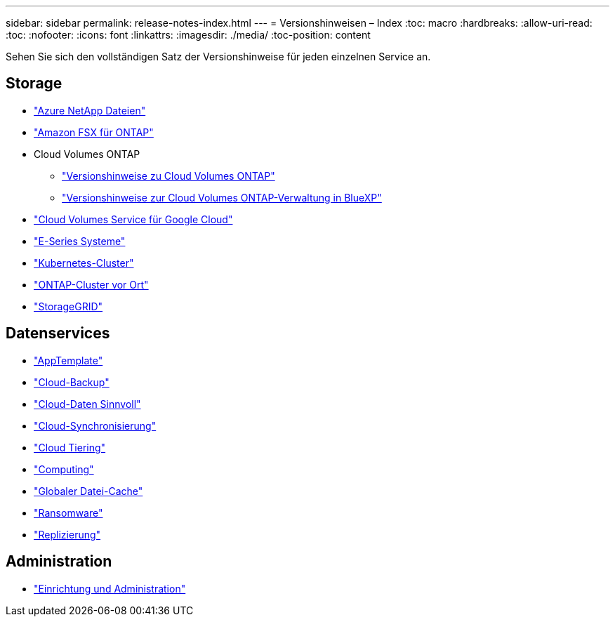 ---
sidebar: sidebar 
permalink: release-notes-index.html 
---
= Versionshinweisen – Index
:toc: macro
:hardbreaks:
:allow-uri-read: 
:toc: 
:nofooter: 
:icons: font
:linkattrs: 
:imagesdir: ./media/
:toc-position: content


[role="lead"]
Sehen Sie sich den vollständigen Satz der Versionshinweise für jeden einzelnen Service an.



== Storage

* https://docs.netapp.com/us-en/cloud-manager-azure-netapp-files/whats-new.html["Azure NetApp Dateien"^]
* https://docs.netapp.com/us-en/cloud-manager-fsx-ontap/whats-new.html["Amazon FSX für ONTAP"^]
* Cloud Volumes ONTAP
+
** https://docs.netapp.com/us-en/cloud-volumes-ontap-relnotes/index.html["Versionshinweise zu Cloud Volumes ONTAP"^]
** https://docs.netapp.com/us-en/cloud-manager-cloud-volumes-ontap/whats-new.html["Versionshinweise zur Cloud Volumes ONTAP-Verwaltung in BlueXP"^]


* https://docs.netapp.com/us-en/cloud-manager-cloud-volumes-service-gcp/whats-new.html["Cloud Volumes Service für Google Cloud"^]
* https://docs.netapp.com/us-en/cloud-manager-e-series/whats-new.html["E-Series Systeme"^]
* https://docs.netapp.com/us-en/cloud-manager-kubernetes/whats-new.html["Kubernetes-Cluster"^]
* https://docs.netapp.com/us-en/cloud-manager-ontap-onprem/whats-new.html["ONTAP-Cluster vor Ort"^]
* https://docs.netapp.com/us-en/cloud-manager-storagegrid/whats-new.html["StorageGRID"^]




== Datenservices

* https://docs.netapp.com/us-en/cloud-manager-app-template/whats-new.html["AppTemplate"^]
* https://docs.netapp.com/us-en/cloud-manager-backup-restore/whats-new.html["Cloud-Backup"^]
* https://docs.netapp.com/us-en/cloud-manager-data-sense/whats-new.html["Cloud-Daten Sinnvoll"^]
* https://docs.netapp.com/us-en/cloud-manager-sync/whats-new.html["Cloud-Synchronisierung"^]
* https://docs.netapp.com/us-en/cloud-manager-tiering/whats-new.html["Cloud Tiering"^]
* https://docs.netapp.com/us-en/cloud-manager-compute/whats-new.html["Computing"^]
* https://docs.netapp.com/us-en/cloud-manager-file-cache/whats-new.html["Globaler Datei-Cache"^]
* https://docs.netapp.com/us-en/cloud-manager-ransomware/whats-new.html["Ransomware"^]
* https://docs.netapp.com/us-en/cloud-manager-replication/whats-new.html["Replizierung"^]




== Administration

* https://docs.netapp.com/us-en/cloud-manager-setup-admin/whats-new.html["Einrichtung und Administration"^]


